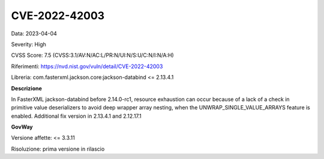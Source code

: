 .. _vulnerabilityManagement_securityAdvisory_2023_CVE-2022-42003:

CVE-2022-42003
~~~~~~~~~~~~~~~~~~~~~~~~~~~~~~~~~~~~~~~~~~~~~~~

Data: 2023-04-04

Severity: High

CVSS Score:  7.5 (CVSS:3.1/AV:N/AC:L/PR:N/UI:N/S:U/C:N/I:N/A:H)

Riferimenti: `https://nvd.nist.gov/vuln/detail/CVE-2022-42003 <https://nvd.nist.gov/vuln/detail/CVE-2022-42003>`_

Libreria: com.fasterxml.jackson.core:jackson-databind <= 2.13.4.1

**Descrizione**

In FasterXML jackson-databind before 2.14.0-rc1, resource exhaustion can occur because of a lack of a check in primitive value deserializers to avoid deep wrapper array nesting, when the UNWRAP_SINGLE_VALUE_ARRAYS feature is enabled. Additional fix version in 2.13.4.1 and 2.12.17.1


**GovWay**

Versione affette: <= 3.3.11

Risoluzione: prima versione in rilascio



